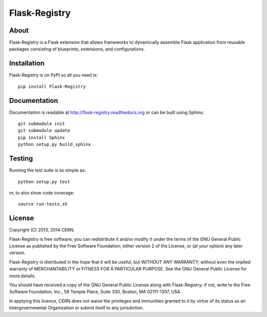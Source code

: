 ================
 Flask-Registry
================

.. image:: https://travis-ci.org/inveniosoftware/flask-registry.png?branch=master
    :target: https://travis-ci.org/inveniosoftware/flask-registry
.. image:: https://coveralls.io/repos/inveniosoftware/flask-registry/badge.png?branch=master
    :target: https://coveralls.io/r/inveniosoftware/flask-registry
.. image:: https://pypip.in/v/Flask-Registry/badge.png
   :target: https://pypi.python.org/pypi/Flask-Registry/
.. image:: https://pypip.in/d/Flask-Registry/badge.png
   :target: https://pypi.python.org/pypi/Flask-Registry/

About
=====
Flask-Registry is a Flask extension that allows frameworks to
dynamically assemble Flask application from reusable packages
consisting of blueprints, extensions, and configurations.

Installation
============
Flask-Registry is on PyPI so all you need is: ::

    pip install Flask-Registry

Documentation
============
Documentation is readable at http://flask-registry.readthedocs.org or can be built using Sphinx: ::

    git submodule init
    git submodule update
    pip install Sphinx
    python setup.py build_sphinx

Testing
=======
Running the test suite is as simple as: ::

    python setup.py test

or, to also show code coverage: ::

    source run-tests.sh

License
=======
Copyright (C) 2013, 2014 CERN.

Flask-Registry is free software; you can redistribute it and/or modify it under the terms of the GNU General Public License as published by the Free Software Foundation; either version 2 of the License, or (at your option) any later version.

Flask-Registry is distributed in the hope that it will be useful, but WITHOUT ANY WARRANTY; without even the implied warranty of MERCHANTABILITY or FITNESS FOR A PARTICULAR PURPOSE.  See the GNU General Public License for more details.

You should have received a copy of the GNU General Public License along with Flask-Registry; if not, write to the Free Software Foundation, Inc., 59 Temple Place, Suite 330, Boston, MA 02111-1307, USA.

In applying this licence, CERN does not waive the privileges and immunities granted to it by virtue of its status as an Intergovernmental Organization or submit itself to any jurisdiction.
